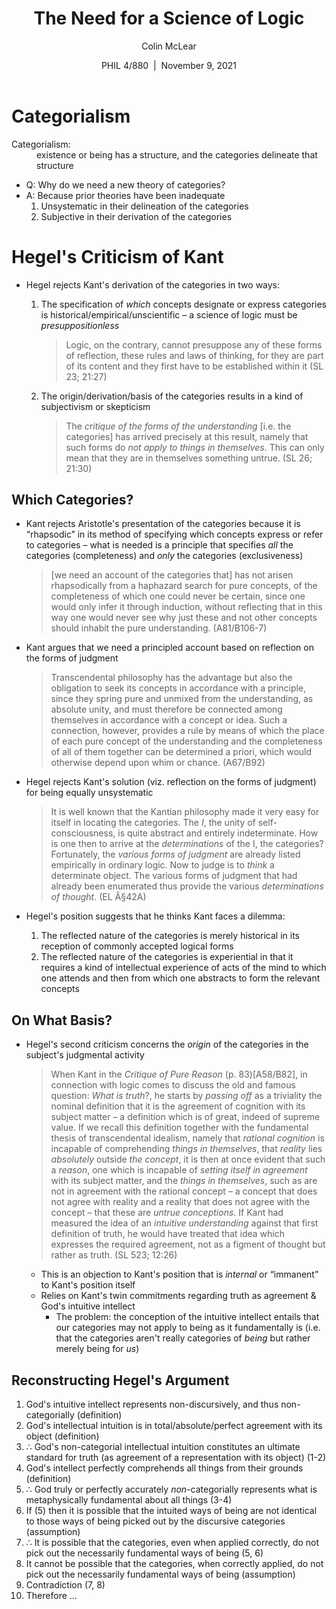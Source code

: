 #+STARTUP: fnadjust
#+TITLE: The Need for a Science of Logic
#+DATE: PHIL 4/880\nbsp |\nbsp November 9, 2021
#+AUTHOR: Colin McLear
#+LATEX_COMPILER: xelatex
#+BIBLIOGRAPHY: ~/Dropbox/Work/bibfile.bib
#+EXCLUDE_TAGS: noexport notes scrap todo
#+OPTIONS: ':t toc:nil  H:2
#+OPTIONS: prop:nil
#+cite_export: csl chicago-author-date-16th-edition.csl


* Categorialism

- Categorialism: :: existence or being has a structure, and the categories
  delineate that structure


- Q: Why do we need a new theory of categories? 
- A: Because prior theories have been inadequate
   1. Unsystematic in their delineation of the categories
   2. Subjective in their derivation of the categories


* Hegel's Criticism of Kant

+ Hegel rejects Kant's derivation of the categories in two ways:
   1. The specification of /which/ concepts designate or express categories is
      historical/empirical/unscientific -- a science of logic must be /presuppositionless/

      #+begin_quote
      Logic, on the contrary, cannot presuppose any of these forms of
      reflection, these rules and laws of thinking, for they are part of its
      content and they first have to be established within it (SL 23; 21:27)
      #+end_quote

   2. The origin/derivation/basis of the categories results in a kind of
      subjectivism or skepticism
      
      #+begin_quote
      The /critique of the forms of the understanding/ [i.e. the categories] has
      arrived precisely at this result, namely that such forms do /not apply to
      things in themselves/. This can only mean that they are in themselves
      something untrue. (SL 26; 21:30)
      #+end_quote

** Which Categories?

- Kant rejects Aristotle's presentation of the categories because it is
  "rhapsodic" in its method of specifying which concepts express or refer to
  categories -- what is needed is a principle that specifies /all/ the
  categories (completeness) and /only/ the categories (exclusiveness) 

  #+begin_quote
  [we need an account of the categories that] has not arisen rhapsodically
  from a haphazard search for pure concepts, of the completeness of which one
  could never be certain, since one would only infer it through induction,
  without reflecting that in this way one would never see why just these and
  not other concepts should inhabit the pure understanding. (A81/B106-7)
  #+end_quote

- Kant argues that we need a principled account based on reflection on the
  forms of judgment

  #+begin_quote
  Transcendental philosophy has the advantage but also the obligation to seek
  its concepts in accordance with a principle, since they spring pure and
  unmixed from the understanding, as absolute unity, and must therefore be
  connected among themselves in accordance with a concept or idea. Such a
  connection, however, provides a rule by means of which the place of each
  pure concept of the understanding and the completeness of all of them
  together can be determined a priori, which would otherwise depend upon whim
  or chance. (A67/B92)
  #+end_quote

- Hegel rejects Kant's solution (viz. reflection on the forms of judgment) for
  being equally unsystematic

  #+begin_quote
  It is well known that the Kantian philosophy made it very easy for itself in
  locating the categories. The /I/, the unity of self-consciousness, is quite
  abstract and entirely indeterminate. How is one then to arrive at the
  /determinations/ of the I, the categories? Fortunately, the /various forms of
  judgment/ are already listed empirically in ordinary logic. Now to judge is
  to /think/ a determinate object. The various forms of judgment that had
  already been enumerated thus provide the various /determinations of thought/.
  (EL Â§42A)
  #+end_quote

- Hegel's position suggests that he thinks Kant faces a dilemma:
   1. The reflected nature of the categories is merely historical in its
      reception of commonly accepted logical forms
   2. The reflected nature of the categories is experiential in that it
      requires a kind of intellectual experience of acts of the mind to which
      one attends and then from which one abstracts to form the relevant concepts


** On What Basis? 

- Hegel's second criticism concerns the /origin/ of the categories in the
  subject's judgmental activity

  #+begin_quote
  When Kant in the /Critique of Pure Reason/ (p. 83)[A58/B82], in connection
  with logic comes to discuss the old and famous question: /What is truth/?, he
  starts by /passing off/ as a triviality the nominal definition that it is the
  agreement of cognition with its subject matter – a definition which is of
  great, indeed of supreme value. If we recall this definition together with
  the fundamental thesis of transcendental idealism, namely that /rational
  cognition/ is incapable of comprehending /things in themselves/, that /reality/
  lies /absolutely/ outside /the concept/, it is then at once evident that such a
  /reason/, one which is incapable of /setting itself in agreement/ with its
  subject matter, and the /things in themselves/, such as are not in agreement
  with the rational concept – a concept that does not agree with reality and a
  reality that does not agree with the concept – that these are /untrue
  conceptions/. If Kant had measured the idea of an /intuitive understanding/
  against that first definition of truth, he would have treated that idea
  which expresses the required agreement, not as a figment of thought but
  rather as truth. (SL 523; 12:26)
  #+end_quote

   - This is an objection to Kant's position that is /internal/ or "immanent" to
     Kant's position itself
   - Relies on Kant's twin commitments regarding truth as agreement &
     God's intuitive intellect
      + The problem: the conception of the intuitive intellect entails that
        our categories may not apply to being as it fundamentally is (i.e. that
        the categories aren't really categories of /being/ but rather merely
        being for /us/)


** Reconstructing Hegel's Argument

1.  God's intuitive intellect represents non-discursively, and thus
    non-categorially (definition)
2.  God's intellectual intuition is in total/absolute/perfect agreement
    with its object (definition)
3.  \therefore God's non-categorial intellectual intuition constitutes an ultimate
   standard for truth (as agreement of a representation with its object) (1-2)
4.  God's intellect perfectly comprehends all things from their grounds
    (definition)
5.  \therefore God truly or perfectly accurately /non/-categorially represents what is
   metaphysically fundamental about all things (3-4)
6.  If (5) then it is possible that the intuited ways of being are not
    identical to those ways of being picked out by the discursive
    categories (assumption)
7.  \therefore It is possible that the categories, even when applied correctly, do not
   pick out the necessarily fundamental ways of being (5, 6)
8.  It cannot be possible that the categories, when correctly applied, do not
   pick out the necessarily fundamental ways of being (assumption)
9.  Contradiction (7, 8)
10. Therefore ...

